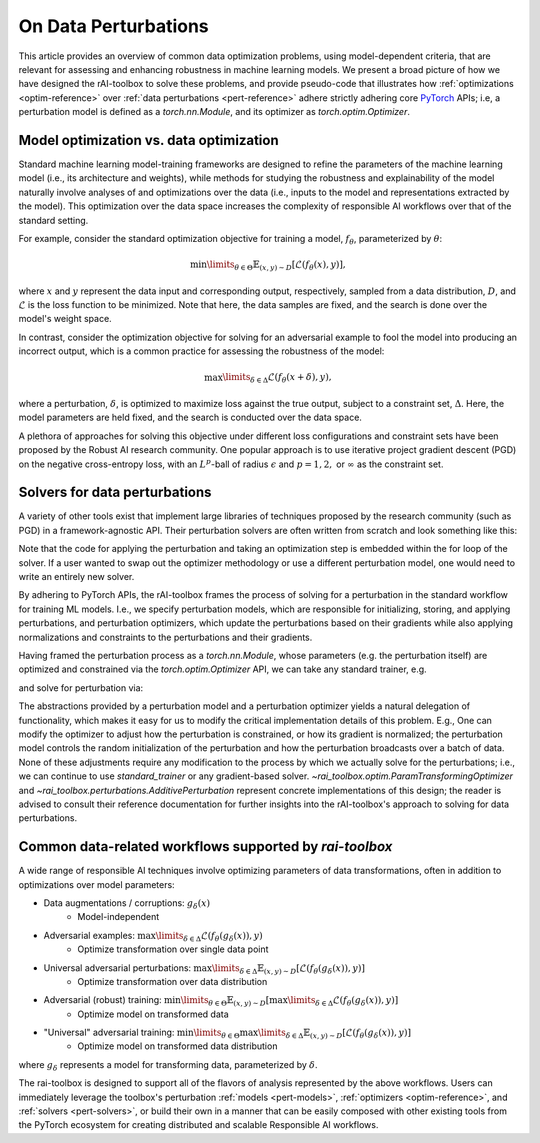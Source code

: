 .. meta::
   :description: An explanation of the responsible AI approach to data optimization problems.


=====================
On Data Perturbations
=====================

This article provides an overview of common data optimization problems, using model-dependent criteria, that are relevant for assessing and enhancing robustness in machine learning models.
We present a broad picture of how we have designed the rAI-toolbox to solve these problems, and provide pseudo-code that illustrates how :ref:`optimizations <optim-reference>` over :ref:`data perturbations <pert-reference>` adhere strictly
adhering core `PyTorch <https://pytorch.org/>`_ APIs; i.e, 
a perturbation model is defined as a `torch.nn.Module`, and its optimizer as `torch.optim.Optimizer`. 


Model optimization vs. data optimization
========================================

Standard machine learning model-training frameworks are designed to refine
the parameters of the machine learning model (i.e., its architecture and weights), while methods for studying
the robustness and explainability of the model naturally involve analyses of and
optimizations over the data (i.e., inputs to the model and representations extracted
by the model). This optimization over the data space increases the complexity of
responsible AI workflows over that of the standard setting.

For example, consider the standard optimization objective for training a model,
:math:`f_\theta`, parameterized by :math:`\theta`:

.. math::

    \min\limits_{\theta \in \Theta} \mathbb{E}_{(x,y)\sim D} [\mathcal{L}(f_\theta(x),y)],

where :math:`x` and :math:`y` represent the data input and corresponding output,
respectively, sampled from a data distribution, :math:`D`, and :math:`\mathcal{L}`
is the loss function to be minimized. Note that here, the data samples are fixed,
and the search is done over the model's weight space.

In contrast, consider the optimization objective for solving for an adversarial
example to fool the model into producing an incorrect output, which is a common
practice for assessing the robustness of the model:

.. math::

    \max\limits_{\delta \in \Delta} \mathcal{L}(f_\theta(x + \delta),y),

where a perturbation, :math:`\delta`, is optimized to maximize loss against the true
output, subject to a constraint set, :math:`\Delta`. Here, the model parameters
are held fixed, and the search is conducted over the data space.

A plethora of approaches for solving this objective under different loss
configurations and constraint sets have been proposed by the Robust AI research
community. One popular approach is to use iterative project gradient descent
(PGD) on the negative cross-entropy loss, with an :math:`L^p`-ball of radius
:math:`\epsilon` and :math:`p=1,2,` or :math:`\infty` as the constraint set.

Solvers for data perturbations
==============================

A variety of other tools exist that implement large libraries of techniques
proposed by the research community (such as PGD) in a framework-agnostic API.
Their perturbation solvers are often written from scratch and look something like this:

.. code-block:: python
   :caption: Notional perturbation solver

   def perturbation_solver(
       model: callable,
       data: Tensor,
       target: Tensor,
       lr: float,
       steps: int,
       criterion: callable,
       initialize_fn: callable,
       project_fn: callable,
   ) -> Tensor:
       # initialize perturbation parameter
       delta = initialize_fn(data)
   
       for _ in range(steps):
           # perturbation applied manually / in-line
           perturbed_data = data + delta
   
           # calculate loss
           loss = criterion(model(perturbed_data), target)
   
           # optimize
           grad = autograd(loss, delta)
           with no_grad():
               delta = delta + lr * grad  # perturbation updated manually / in-line
               delta = project_fn(delta)
       return delta


Note that the code for applying the perturbation and taking an optimization
step is embedded within the for loop of the solver. If a user wanted to swap
out the optimizer methodology or use a different perturbation model, one would
need to write an entirely new solver.

By adhering to PyTorch APIs, the rAI-toolbox frames the process of solving for a perturbation in the standard workflow for training ML models. I.e., we specify perturbation models, which are responsible for initializing, storing, and applying perturbations, and perturbation optimizers, which update the perturbations based on their gradients while also applying normalizations and constraints to the perturbations and their gradients.


.. code-block:: python
   :caption: rAI-toolbox approach to solving for perturbations
   
   from torch.nn import Module
   from torch.optim import Optimizer
   
   # Implements PyTorch Module API
   class CustomPerturbationModel(Module):
      def __init__(self, *args, **kwargs):
         super().__init__()
         # initialize parameters of perturbation model
      
      def forward(self, x):
         perturbed_data = # use model's parameters to perturb data 
         return perturbed_data

   # Implements PyTorch Optimizer API
   class PerturbationOptimizer(Optimizer):
      def _pre_step_(self, param, **kwds): # e.g. perform gradient-normalization
      def _step_(self, param, **kwds): # perform gradient-based update on parameter
      def _post_step_(self, param, grad): # e.g. project updated parameter into constraint set

      def step(self):
         for param in self.all_params:
            self._pre_step_(param)
            self._step_(param, param.grad)
            self._post_step_(param)


Having framed the perturbation process as a `torch.nn.Module`, whose parameters (e.g. the perturbation itself) are optimized and constrained via the `torch.optim.Optimizer` API, we can take any standard trainer, e.g.

.. code-block:: python
   :caption: A standard PyTorch trainer 

   def standard_trainer(model, data, target, optimizer, steps, criterion):
      for _ in range(steps):
         # calculate loss
         loss = criterion(model(data), target)

         # optimize
         optimizer.zero_grad()
         loss.backward()
         optimizer.step()


and solve for perturbation via:

.. code-block:: python
   :caption: Solving for perturbations using a standard PyTorch trainer

   from torch.nn import Sequential
   from rai_toolbox import freeze

   pert_model = PerturbationModel(...)
   optim = PerturbationOptimizer(pert_model.parameters(), ...)

   ml_model = MyNeuralNetwork(...)

   # model(data) -> ml_model(pert_model(data))
   model = Sequential([pert_model, freeze(ml_model.eval())])

   # solve for perturbations
   standard_trainer(model, optimizer=optim, data=..., target=..., steps=..., criterion=...)

   # solved perturbations are stored in `pert_model`

The abstractions provided by a perturbation model and a perturbation optimizer yields a natural delegation of functionality, which makes it easy for us to modify the critical implementation details of this problem. E.g., One can modify the optimizer to adjust how the perturbation is constrained, or how its gradient is normalized; the perturbation model controls the random initialization of the perturbation and how the perturbation broadcasts over a batch of data. None of these adjustments require any modification to the process by which we actually solve for the perturbations; i.e., we can continue to use `standard_trainer` or any gradient-based solver.
`~rai_toolbox.optim.ParamTransformingOptimizer` and `~rai_toolbox.perturbations.AdditivePerturbation` represent concrete implementations of this design; the reader is advised to consult their reference documentation for further insights into the rAI-toolbox's approach to solving for data perturbations.


Common data-related workflows supported by `rai-toolbox`
========================================================

A wide range of responsible AI techniques involve optimizing parameters of data
transformations, often in addition to optimizations over model parameters:

- Data augmentations / corruptions: :math:`g_\delta(x)`
    - Model-independent
- Adversarial examples: :math:`\max\limits_{\delta \in \Delta} \mathcal{L}(f_\theta(g_{\delta}(x)),y)`
    - Optimize transformation over single data point
- Universal adversarial perturbations: :math:`\max\limits_{\delta \in \Delta} \mathbb{E}_{(x,y)\sim D} [\mathcal{L}(f_\theta(g_\delta(x)),y)]` 
    - Optimize transformation over data distribution
- Adversarial (robust) training: :math:`\min\limits_{\theta \in \Theta} \mathbb{E}_{(x,y)\sim D} [ \max\limits_{\delta \in \Delta} \mathcal{L}(f_\theta(g_\delta(x)),y) ]`
    - Optimize model on transformed data
- "Universal" adversarial training: :math:`\min\limits_{\theta \in \Theta} \max\limits_{\delta \in \Delta} \mathbb{E}_{(x,y)\sim D} [\mathcal{L}(f_\theta(g_\delta(x)),y) ]`
    - Optimize model on transformed data distribution

where :math:`g_\delta` represents a model for transforming data, parameterized by
:math:`\delta`.

The rai-toolbox is designed to support all of the flavors of analysis represented by
the above workflows. Users can immediately leverage the toolbox's perturbation
:ref:`models <pert-models>`, :ref:`optimizers <optim-reference>`,
and :ref:`solvers <pert-solvers>`, or build their own in a manner that can be easily composed with other existing tools from the PyTorch ecosystem for creating distributed and scalable Responsible AI workflows.
